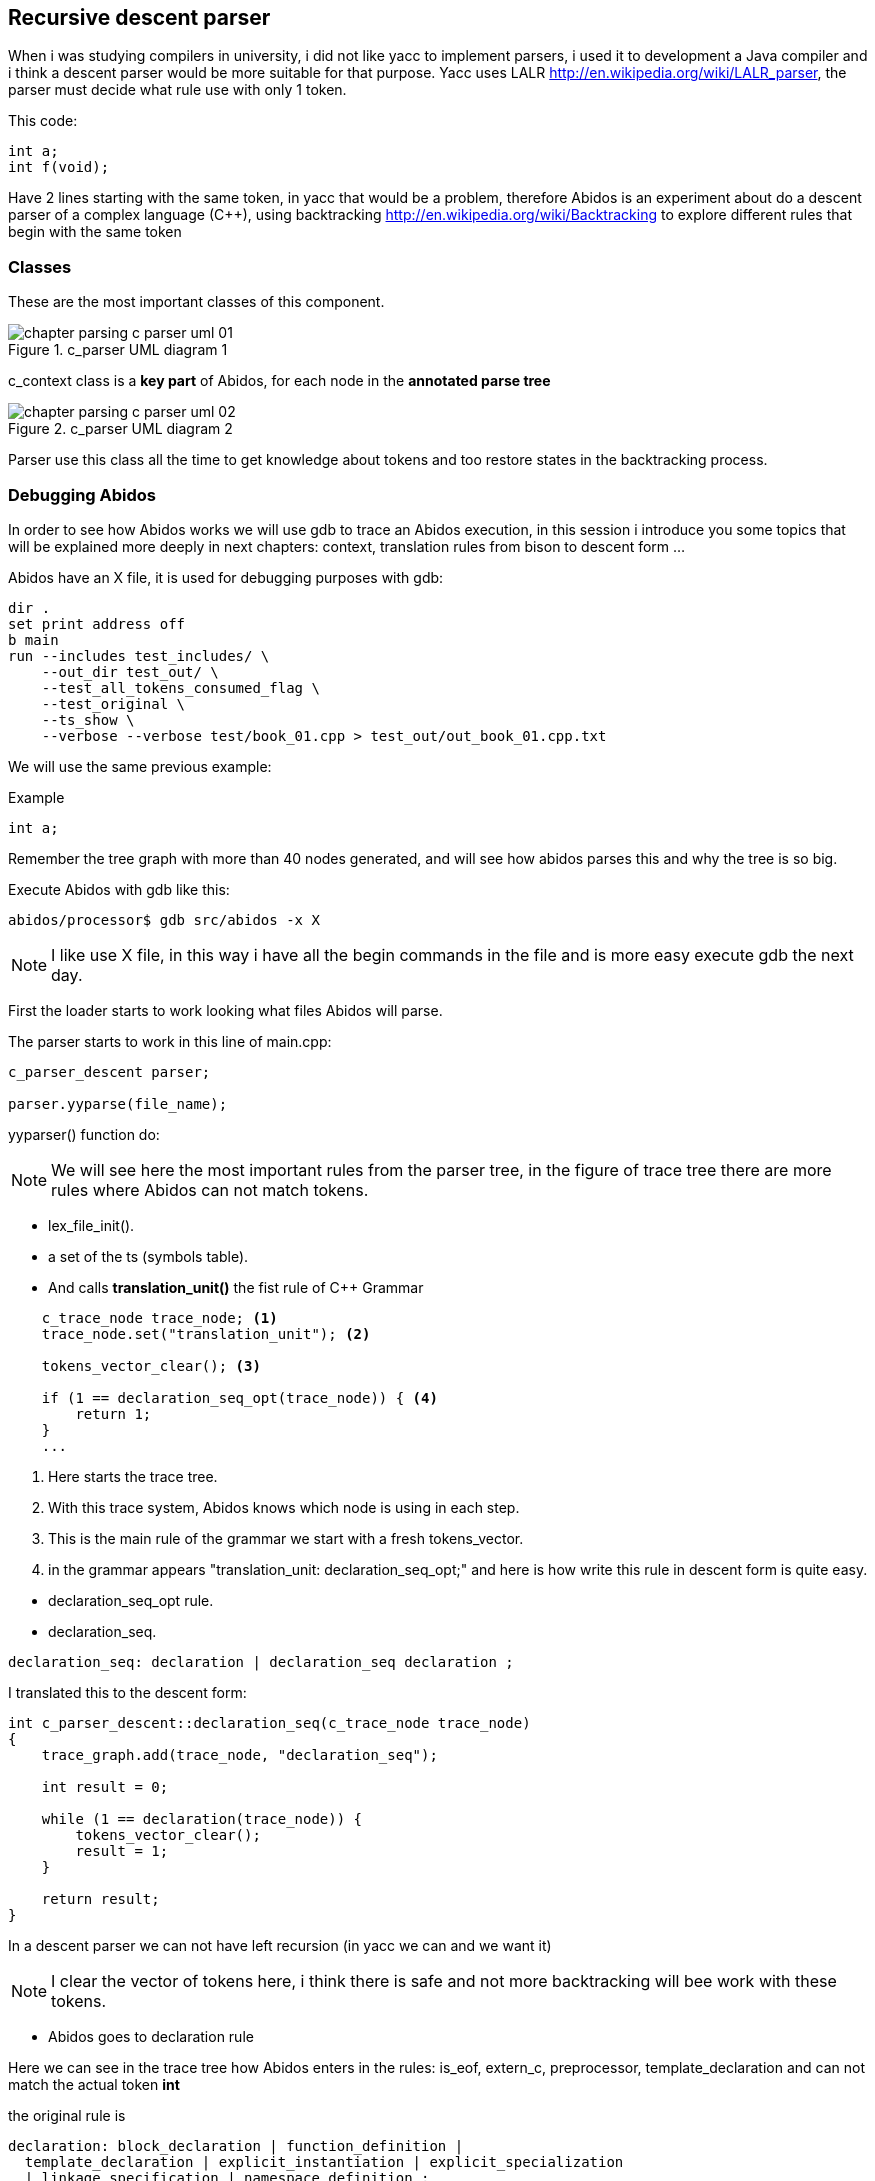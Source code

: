 == Recursive descent parser

When i was studying compilers in university, i did not like yacc to implement
parsers, i used it to development a Java compiler and i think a descent parser
would be more suitable for that purpose.
indexterm:[yacc]
indexterm:[java]
Yacc uses LALR http://en.wikipedia.org/wiki/LALR_parser, the parser must decide
what rule use with only 1 token.

This code:
[code, c]
----
int a;
int f(void);
----

Have 2 lines starting with the same token, in yacc that would be a problem,
therefore  Abidos is an experiment about do a descent parser of a complex
language (C++), using backtracking http://en.wikipedia.org/wiki/Backtracking
to explore different rules that begin with the same token
indexterm:[descent parser]
indexterm:[Backtracking]

=== Classes

These are the most important classes of this component.

.c_parser UML diagram 1
image::images/chapter_parsing_c_parser_uml_01.{eps_svg}[align="center"]

c_context class is a *key part* of Abidos, for each node in the
*annotated parse tree*
indexterm:[c_context]

.c_parser UML diagram 2
image::images/chapter_parsing_c_parser_uml_02.{eps_svg}[align="center"]

Parser use this class all the time to get knowledge about tokens and too restore
states in the backtracking process.

=== Debugging Abidos

In order to see how Abidos works we will use gdb to trace an Abidos execution,
in this session i introduce you some topics that will be explained more deeply
in next chapters: context, translation rules from bison to descent form ...

Abidos have an X file, it is used for debugging purposes with gdb:

----
dir .
set print address off
b main
run --includes test_includes/ \
    --out_dir test_out/ \
    --test_all_tokens_consumed_flag \
    --test_original \
    --ts_show \
    --verbose --verbose test/book_01.cpp > test_out/out_book_01.cpp.txt
----

indexterm:[X file]
indexterm:[gdb]

We will use the same previous example:

Example
----
int a;
----

Remember the tree graph with more than 40 nodes generated, and will see how
abidos parses this and why the tree is so big.

Execute Abidos with gdb like this:
----
abidos/processor$ gdb src/abidos -x X
----

[NOTE]
====
I like use X file, in this way i have all the begin commands in the file and is
more easy execute gdb the next day.
====

First the loader starts to work looking what files Abidos will parse.

The parser starts to work in this line of main.cpp:

----
c_parser_descent parser;

parser.yyparse(file_name);
----

yyparser() function do:

[NOTE]
====
We will see here the most important rules from the parser tree, in the figure of
trace tree there are more rules where Abidos can not match tokens.
====

* lex_file_init().

* a set of the ts (symbols table).
//  ### explain with a UML diagram of TS classes

* And calls *translation_unit()* the fist rule of C++ Grammar
----
    c_trace_node trace_node; <1>
    trace_node.set("translation_unit"); <2>

    tokens_vector_clear(); <3>

    if (1 == declaration_seq_opt(trace_node)) { <4>
        return 1;
    }
    ...
----
<1> Here starts the trace tree.
<2> With this trace system, Abidos knows which node is using in each step.
<3> This is the main rule of the grammar we start with a fresh tokens_vector.
<4> in the grammar appears "translation_unit: declaration_seq_opt;" and here is
how write this rule in descent form is quite easy.

//if i don not put this paragraph the next bullet appears tabulated :-(

* declaration_seq_opt rule.

* declaration_seq.
----
declaration_seq: declaration | declaration_seq declaration ;
----

I translated this to the descent form:

----
int c_parser_descent::declaration_seq(c_trace_node trace_node)
{
    trace_graph.add(trace_node, "declaration_seq");

    int result = 0;

    while (1 == declaration(trace_node)) {
        tokens_vector_clear();
        result = 1;
    }

    return result;
}
----

In a descent parser we can not have left recursion (in yacc we can and we want
it)

[NOTE]
====
I clear the vector of tokens here, i think there is safe and not more
backtracking will bee work with these tokens.
====


* Abidos goes to declaration rule

Here we can see in the trace tree how Abidos enters in the rules:
is_eof, extern_c, preprocessor, template_declaration and can not match the
actual token *int*

the original rule is
----
declaration: block_declaration | function_definition |
  template_declaration | explicit_instantiation | explicit_specialization
  | linkage_specification | namespace_definition ;
----

i write it with changing his order of son rules because block_declaration is
more cost to check it and i had to add some rules of my own:

1) is_eof, check if we are in the end of the file (we can cut the descent here).

2) preprocessor, in the original grammar do not have this rule, C++ have a
external preprocessor and works before compile do, but Abidos do this sort of
things in compile phase.

//

* block_declaration rule.

* simple_declaration, this is a kind of rule not than easy than previous
----
  if ( CLASS_SPECIFIER_STATUS_MEMBER_SPECIFIER
        != context.class_specifier_status ) {
    semantic.clear_decl_specifier();
  }
----

This lines are to know if Abidos is parsing a declaration inside a class scope
or not, lets see this with a little example:

----
class A{
  int a;
  int f(int i);
}
----

When Abidos parses *int a;* this will be a part of A class like an attribute,
but when Abidos are parsing *int i* this will be a part of *f* declaration not a
part of A directly, this 2 variables *a* and *i* are parsed in the same rules
and with the context Abidos know what they are.
indexterm:[context]

[NOTE]
====
context allow Abidos to know where he is, and what is the semantic value of a
token.
====

* decl_specifier_seq_opt

* decl_specifier_seq, a little hack in this rule to put in descent way,
the original rule in left recursion fashion is:
----
decl_specifier_seq: decl_specifier_seq_opt decl_specifier;
----

There is a indirect recursion by left calling *decl_specifier_seq_opt* and
this call decl_specifier_seq again. The goal of this recursion is iterating
*decl_specifier* for example "long int ...", if i would write this rule exact
like his original form i will have a stack overflow like this:

----
//
// i drop the indirect recursion for establish a clear example
// the execution is quite similar
//
int decl_specifier_seq(void)
{
  decl_specifier_seq(); <1>
  decl_specifier(); <2>
}
----
<1> program call this one time, and again and again ... until stack overflow.
<2> program never reach this line

The easy solution taken in Abidos is:
----
    while (1 == decl_specifier(trace_node)) { <1>
        result = 1;
    }
----
<1> iteration over *decl_specifier* reached with a while.

* decl_specifier, here we can see another trick
----
    const int vector_id[]={';' , ')', COLONCOLON,IDENTIFIER, '~', '#', -1};
    if (preanalisys_has_one(  vector_id,trace_node) ) {
        return 0;
    }
----

With this lines of code we can *prune* sub-trees and Abidos save resources
in this rule we know that a *decl* can not be a *#* or a *;* therefore if some
of this symbols are present we prune and does not get more deep.
indexterm:[preanalisys_has_one]
indexterm:[prune]

* type_specifier

* simple_type_specifier, here is a lot of things but where *int* is matched is
in this lines

----
    const int vector_id[]={
        CHAR, WCHAR_T, BOOL, SHORT, INT, LONG
        , SIGNED, UNSIGNED, FLOAT, DOUBLE, VOID, -1
    };

    if (token_is_one(vector_id,trace_node) != 0) { <1>
        result = 1;
    }
----
<1> *int* is matched here and this method, this method calls *is_one* and this
calls trace_graph.token_is_add here.

Then there are a lot of code about scopes of classes and templates parsing that
will see forward for this example is not used.

Abidos put the decl *int* in the semantic class.

----
  semantic.push_back_vector_decl_specifier(decl);
----

And this rule returns 1 indicating success, and In this case int should
be consumed therefore *context = context_tokens.restore();* are not used
to restore the context and forcing to process *int* again with other rules.

* decl_specifier_seq, Abidos try to iterates again with decl_specifier but
now *i* token is an IDENTIFIER.

* init_declarator_list_opt

* init_declarator_list, in this rule we can see another trick to development
rules in descent form:

----
    c_context_tokens context_tokens(context); <1>
    c_context_tokens context_good_way(context); <2>
----

<1> here Abidos save context to restore it if the rule don not match the token.
<2> here is another context saver in a declaration.

Lets see this last point C++ allows to put 1 or more, IDENTIFIERS separated by
*,* for example

----
  int a, b, c;
----

I use *;* like a terminator for this rule but i should restore put the token *;*
on the context queue again to be parsed in *simple_declaration* rule, for that
is this if:

----
        if ( token_is(';', trace_node) ) {
            // yes i restore here to consume ';' more up in the tree
            context = context_good_way.restore();
            return 1;
        }
----

And Abidos prune this rule with that.

[NOTE]
====
I would use *preanalisys_has_one* to do this prune but is a little more
inefficiency because it saves and restores the context in each check.
====

indexterm:[prune]
indexterm:[context_good_way]

* init_declarator

* declarator

* direct_declarator, there are a lot of code here but in this case it calls
next rule.

* declarator_id, this rule is uses to declare constructors too, but now it calls
next rule.
indexterm:[constructor]

* id_expression

* unqualified_id, this rule is used to declare destructors, but now it calls
next rule.
indexterm:[destructor]

* identifier, Abidos put the identifier in the semantic

----
  semantic.identifier(context, c_token_get());
----

=== Meaningful parts of parser

Now we can go to see what parts have Abidos parser to do his work, all these
are the core of the project and understand them is a *must* to begin to hack
Abidos.

Parser function token_next uses yylex() function to get tokens from lexer, but
parser needs a buffer to store these tokens and tokens_vector is that buffer. To
explain this more deeply lets see an example.
indexterm:[yylex]
indexterm:[tokens_vector]

Abidos have a big grammar because C++ is a complex language, the first step is
hack that grammar and do a little grammar in order to have a clear explanation,
the mechanics of the whole set of Abidos rules are the same. we will work with
this little grammar:

.little grammar
----
S->VARIABLE|FUNCTION
VARIABLE->int <IDENTIFIER>;
FUNCTION->int <IDENTIFIER>();
----

this grammar can match expressions like these:

.expressions matched by little grammar
----
int i;
int f();
----

We can translate these rules to Abidos fashion and the result is these method
rules of parser:

* S rule

Has the initialization of the trace system and the calls to the other rules.

[code, c]
----
int c_parser_descent::S(void)
{
    c_trace_node trace_node; <1>

    trace_node.set("S");

    tokens_vector_clear(); <2>

    if (1 == VARIABLE(trace_node)) { <3>
        return 1;
    }

    if (1 == FUNCTION(trace_node)) {
        return 1;
    }

    return 0;
}
----

<1> here is where trace tree begins, with this tree we will see the rules used
by Abidos to parser an example.

<2> parser uses this vector like a buffer between lexer and himself, it will
full explained in a moment.

<3> this is the codification of a rule like *VARIABLE->int <IDENTIFIER>;*.

//
* VARIABLE rule

This rule tries to match expressions like *int i;*.

[code, c]
----
int c_parser_descent::VARIABLE(c_trace_node trace_node)
{
    trace_graph.add(trace_node, "VARIABLE"); <1>
    c_context_tokens context_tokens(context); <2>

    token_next(trace_node.get_tab()); <3>
    if ( token_is_not(INT, trace_node) ) { <4>
        context = context_tokens.restore(); <5>
        return 0;
    }

    token_next(trace_node.get_tab());
    if ( token_is_not(IDENTIFIER, trace_node) ) {
        context = context_tokens.restore();
        return 0;
    }

    token_next(trace_node.get_tab());
    if ( token_is_not(';', trace_node) ) {
        context = context_tokens.restore();
        return 0;
    }

    return 1;
}
----
<1> this is how trace system knows what rule is working.

<2> here we save the context in the point 5 we will see why is important.

<3> in this function parser read a token from the buffer or from the lexer.

<4> this is the way to check if the actual token is an *INT*.

<5> suppose the token read is *VOID* we need restore the context in order to can
read *VOID* in other rule if we do not restore the context we would lose the
actual token.

//
* FUNCTION rule

This rule tries to match expressions like *int f();*.

[code, c]
----
int c_parser_descent::FUNCTION(c_trace_node trace_node)
{
    trace_graph.add(trace_node, "FUNCTION");
    c_context_tokens context_tokens(context);

    token_next(trace_node.get_tab());
    if ( token_is_not(INT, trace_node) ) {
        context = context_tokens.restore();
        return 0;
    }

    token_next(trace_node.get_tab());
    if ( token_is_not(IDENTIFIER, trace_node) ) {
        context = context_tokens.restore();
        return 0;
    }

    token_next(trace_node.get_tab());
    if ( token_is_not('(', trace_node) ) {
        context = context_tokens.restore();
        return 0;
    }

    token_next(trace_node.get_tab());
    if ( token_is_not(')', trace_node) ) {
        context = context_tokens.restore();
        return 0;
    }

    token_next(trace_node.get_tab());
    if ( token_is_not(';', trace_node) ) {
        context = context_tokens.restore();
        return 0;
    }

    return 1;
}
----

This rule is pretty similar to the previous one except in this rule we need
match *(* and *)* before *;*.

Lets see an example of a variable declaration:

[code, c]
----
int i;
----

We can see how all the tokens are matched in the VARIABLE rule.

.variable trace tree
image::images/chapter_parsing_trace_book_little_grammar_variable.cpp.{eps_svg}[align="center"]

Now lets see an example of a function declaration:

[code, c]
----
int f();
----

now the VARIABLE rule does not match all the tokens and Abidos executes the
another rule FUNCTION.

.function trace tree
image::images/chapter_parsing_trace_book_little_grammar_function.cpp.{eps_svg}[align="center"]

When Abidos executes VARIABLE rule here get from lexer the tokens *int f (* and
stores these in *tokens_vector* a buffer queue each time *token_next* is called,
when VARIABLE rule tries to
match *(* like a *;* fails and restore context when FUNCTION rule starts to work
token_next use *tokens_vector* to get the tokens starting in *context.i_token*
therefore *int f (* are processed another time, when *(* is read the next time
token_next is called it calls *yylex()* to obtain *)* from lexer
because *context.i_token* reaches the end of *tokens_vector*.
indexterm[tokens_vector]
indexterm[i_token, context.i_token]
indexterm[context.restore, restore]

In the next diagram we can see how S calls VARIABLE rule and inside of the rule
execute the *token_next()* in order to obtain the tokens from lexer and putting
them in the queue *tokens_vector*.

.token_next() calls and buffer changes
image::images/chapter_parsing_token_next_buffer_01.{eps_svg}[align="center"]

context have *i_token* which is an index to the actual token, token_next() use
*i_token* to get tokens from buffer tokens_vector while i_token is <
tokens_vector.size()
and when restore() is called *context.i_token* points to *int* again and
then FUNCTION rule can parse the same tokens and ")" ";" too.

In some points of the grammar *tokens_vector_clear()* can be called to clear
the buffer but you must be sure that you won need those tokens anymore.

//

